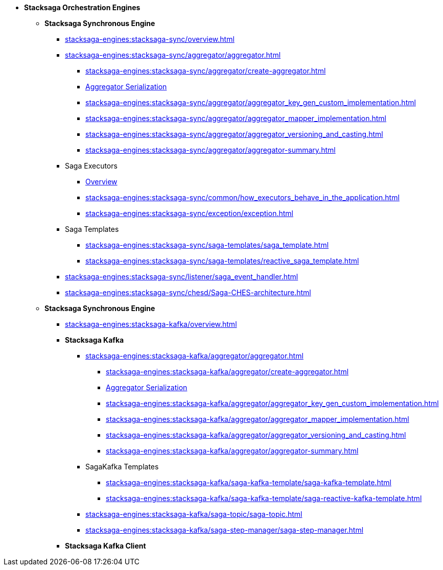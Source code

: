 * [.green]*Stacksaga Orchestration Engines*
** [.teal]*Stacksaga Synchronous Engine*
*** xref:stacksaga-engines:stacksaga-sync/overview.adoc[]
*** xref:stacksaga-engines:stacksaga-sync/aggregator/aggregator.adoc[]
**** xref:stacksaga-engines:stacksaga-sync/aggregator/create-aggregator.adoc[]
**** xref:stacksaga-engines:stacksaga-sync/aggregator/saga_serializable.adoc[Aggregator Serialization]
**** xref:stacksaga-engines:stacksaga-sync/aggregator/aggregator_key_gen_custom_implementation.adoc[]
**** xref:stacksaga-engines:stacksaga-sync/aggregator/aggregator_mapper_implementation.adoc[]
**** xref:stacksaga-engines:stacksaga-sync/aggregator/aggregator_versioning_and_casting.adoc[]
**** xref:stacksaga-engines:stacksaga-sync/aggregator/aggregator-summary.adoc[]
*** Saga Executors
**** xref:stacksaga-engines:stacksaga-sync/executor/executor_architecture.adoc[Overview]
**** xref:stacksaga-engines:stacksaga-sync/common/how_executors_behave_in_the_application.adoc[]
**** xref:stacksaga-engines:stacksaga-sync/exception/exception.adoc[]
*** Saga Templates
**** xref:stacksaga-engines:stacksaga-sync/saga-templates/saga_template.adoc[]
**** xref:stacksaga-engines:stacksaga-sync/saga-templates/reactive_saga_template.adoc[]
*** xref:stacksaga-engines:stacksaga-sync/listener/saga_event_handler.adoc[]
*** xref:stacksaga-engines:stacksaga-sync/chesd/Saga-CHES-architecture.adoc[]

** [.teal]*Stacksaga Synchronous Engine*
*** xref:stacksaga-engines:stacksaga-kafka/overview.adoc[]
*** [.teal]*Stacksaga Kafka*
**** xref:stacksaga-engines:stacksaga-kafka/aggregator/aggregator.adoc[]
***** xref:stacksaga-engines:stacksaga-kafka/aggregator/create-aggregator.adoc[]
***** xref:stacksaga-engines:stacksaga-kafka/aggregator/saga_serializable.adoc[Aggregator Serialization]
***** xref:stacksaga-engines:stacksaga-kafka/aggregator/aggregator_key_gen_custom_implementation.adoc[]
***** xref:stacksaga-engines:stacksaga-kafka/aggregator/aggregator_mapper_implementation.adoc[]
***** xref:stacksaga-engines:stacksaga-kafka/aggregator/aggregator_versioning_and_casting.adoc[]
***** xref:stacksaga-engines:stacksaga-kafka/aggregator/aggregator-summary.adoc[]
**** SagaKafka Templates
***** xref:stacksaga-engines:stacksaga-kafka/saga-kafka-template/saga-kafka-template.adoc[]
***** xref:stacksaga-engines:stacksaga-kafka/saga-kafka-template/saga-reactive-kafka-template.adoc[]
**** xref:stacksaga-engines:stacksaga-kafka/saga-topic/saga-topic.adoc[]
**** xref:stacksaga-engines:stacksaga-kafka/saga-step-manager/saga-step-manager.adoc[]

*** [.teal]*Stacksaga Kafka Client*

